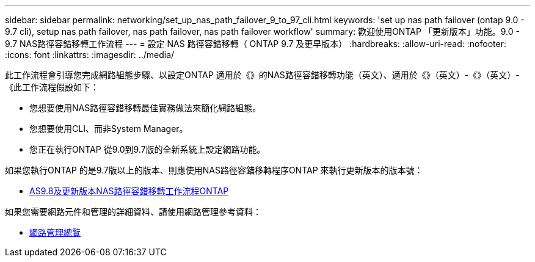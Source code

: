 ---
sidebar: sidebar 
permalink: networking/set_up_nas_path_failover_9_to_97_cli.html 
keywords: 'set up nas path failover (ontap 9.0 - 9.7 cli), setup nas path failover, nas path failover, nas path failover workflow' 
summary: 歡迎使用ONTAP 「更新版本」功能。9.0 - 9.7 NAS路徑容錯移轉工作流程 
---
= 設定 NAS 路徑容錯移轉（ ONTAP 9.7 及更早版本）
:hardbreaks:
:allow-uri-read: 
:nofooter: 
:icons: font
:linkattrs: 
:imagesdir: ../media/


[role="lead"]
此工作流程會引導您完成網路組態步驟、以設定ONTAP 適用於《》的NAS路徑容錯移轉功能（英文）、適用於《》（英文）-《》（英文）-《此工作流程假設如下：

* 您想要使用NAS路徑容錯移轉最佳實務做法來簡化網路組態。
* 您想要使用CLI、而非System Manager。
* 您正在執行ONTAP 從9.0到9.7版的全新系統上設定網路功能。


如果您執行ONTAP 的是9.7版以上的版本、則應使用NAS路徑容錯移轉程序ONTAP 來執行更新版本的版本號：

* xref:set_up_nas_path_failover_98_and_later_cli.adoc[AS9.8及更新版本NAS路徑容錯移轉工作流程ONTAP]


如果您需要網路元件和管理的詳細資料、請使用網路管理參考資料：

* xref:networking_reference.adoc[網路管理總覽]

